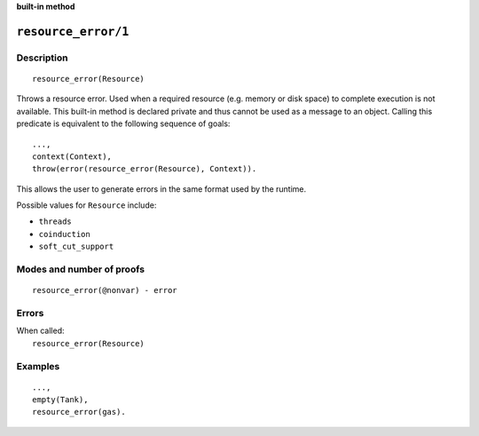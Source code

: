 ..
   This file is part of Logtalk <https://logtalk.org/>  
   SPDX-FileCopyrightText: 1998-2024 Paulo Moura <pmoura@logtalk.org>
   SPDX-License-Identifier: Apache-2.0

   Licensed under the Apache License, Version 2.0 (the "License");
   you may not use this file except in compliance with the License.
   You may obtain a copy of the License at

       http://www.apache.org/licenses/LICENSE-2.0

   Unless required by applicable law or agreed to in writing, software
   distributed under the License is distributed on an "AS IS" BASIS,
   WITHOUT WARRANTIES OR CONDITIONS OF ANY KIND, either express or implied.
   See the License for the specific language governing permissions and
   limitations under the License.


.. rst-class:: align-right

**built-in method**

.. index:: pair: resource_error/1; Built-in method
.. _methods_resource_error_1:

``resource_error/1``
====================

Description
-----------

::

   resource_error(Resource)

Throws a resource error. Used when a required resource (e.g. memory or disk
space) to complete execution is not available. This built-in method is declared
private and thus cannot be used as a message to an object. Calling this
predicate is equivalent to the following sequence of goals:

::

   ...,
   context(Context),
   throw(error(resource_error(Resource), Context)).

This allows the user to generate errors in the same format used by the
runtime.

Possible values for ``Resource`` include:

- ``threads``
- ``coinduction``
- ``soft_cut_support``


Modes and number of proofs
--------------------------

::

   resource_error(@nonvar) - error

Errors
------

| When called:
|     ``resource_error(Resource)``

Examples
--------

::

   ...,
   empty(Tank),
   resource_error(gas).

.. seealso::

   :ref:`methods_catch_3`,
   :ref:`methods_throw_1`,
   :ref:`methods_context_1`,
   :ref:`methods_instantiation_error_0`,
   :ref:`methods_uninstantiation_error_1`,
   :ref:`methods_type_error_2`,
   :ref:`methods_domain_error_2`,
   :ref:`methods_existence_error_2`,
   :ref:`methods_permission_error_3`,
   :ref:`methods_representation_error_1`,
   :ref:`methods_syntax_error_1`,
   :ref:`methods_system_error_0`

